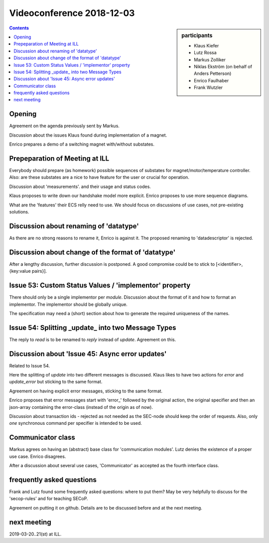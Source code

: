 Videoconference 2018-12-03
==========================

.. sidebar:: participants

     * Klaus Kiefer
     * Lutz Rossa
     * Markus Zolliker
     * Niklas Ekström (on behalf of Anders Petterson)
     * Enrico Faulhaber
     * Frank Wutzler

.. contents:: Contents
    :local:
    :depth: 2

Opening
-------
Agreement on the agenda previously sent by Markus.

Discussion about the issues Klaus found during implementation of a magnet.

Enrico prepares a demo of a switching magnet with/without substates.

Prepeparation of Meeting at ILL
-------------------------------
Everybody should prepare (as homework) possible sequences of substates for magnet/motor/temperature controller.
Also: are these substates are a nice to have feature for the user or crucial for operation.

Discussion about 'measurements'. and their usage and status codes.

Klaus proposes to write down our handshake model more explicit.
Enrico proposes to use more sequence diagrams.

What are the 'features' their ECS relly need to use.
We should focus on discussions of use cases, not pre-existing solutions.


Discussion about renaming of 'datatype'
---------------------------------------
As there are no strong reasons to rename it, Enrico is against it.
The proposed renaming to 'datadescriptor' is rejected.


Discussion about change of the format of 'datatype'
---------------------------------------------------
After a lengthy discussion, further discussion is postponed.
A good compromise could be to stick to [<identifier>, {key:value pairs}].


Issue 53: Custom Status Values / 'implementor' property
-------------------------------------------------------
There should only be a single implementor per *module*.
Discussion about the format of it and how to format an implementor.
The implementor should be globally unique.

The specification may need a (short) section about how to generate the required uniqueness of the names.


Issue 54: Splitting _update_ into two Message Types
---------------------------------------------------
The reply to `read` is to be renamed to `reply` instead of `update`.
Agreement on this.


Discussion about 'Issue 45: Async error updates'
------------------------------------------------
Related to Issue 54.

Here the splitting of `update` into two different messages is discussed.
Klaus likes to have two actions for `error` and `update_error` but sticking to the same format.

Agreement on having explicit error messages, sticking to the same format.

Enrico proposes that error messages start with 'error_' followed by the original action, the original specifier and then
an json-array containing the error-class (instead of the origin as of now).

Discussion about transaction ids - rejected as not needed as the SEC-node should keep the order of requests.
Also, only *one* synchronous command per specifier is intended to be used.


Communicator class
------------------
Markus agrees on having an (abstract) base class for 'communication modules'.
Lutz denies the existence of a proper use case.
Enrico disagrees.

After a discussion about several use cases, 'Communicator' as accepted as the fourth interface class.


frequently asked questions
--------------------------
Frank and Lutz found some frequently asked questions: where to put them?
May be very helpfully to discuss for the 'secop-rules' and for teaching SECoP.

Agreement on putting it on github.
Details are to be discussed before and at the next meeting.


next meeting
------------
2019-03-20..21(st) at ILL.
